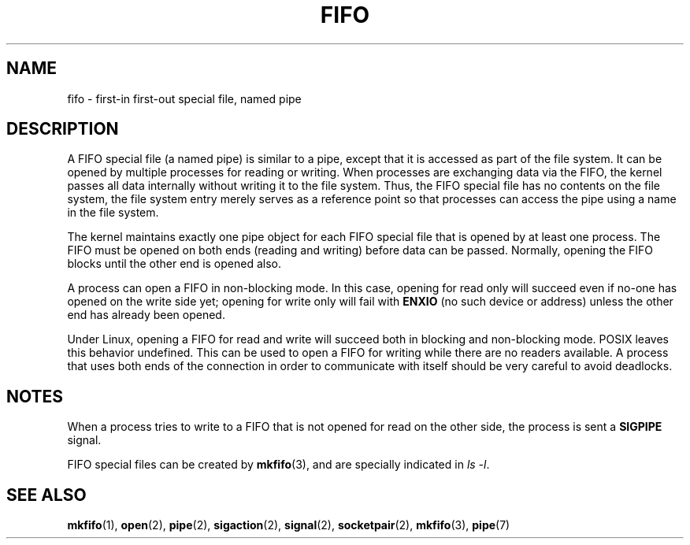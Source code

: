 .\" This man page is Copyright (C) 1999 Claus Fischer.
.\" Permission is granted to distribute possibly modified copies
.\" of this page provided the header is included verbatim,
.\" and in case of nontrivial modification author and date
.\" of the modification is added to the header.
.\"
.\" 990620 - page created - aeb@cwi.nl
.\"
.\" FIXME . Add example programs to this page?
.TH FIFO 7 1999-06-20 "Linux" "Linux Programmer's Manual"
.SH NAME
fifo \- first-in first-out special file, named pipe
.SH DESCRIPTION
A FIFO special file (a named pipe) is similar to a pipe,
except that it is accessed as part of the file system.
It can be opened by multiple processes for reading or
writing.
When processes are exchanging data via the FIFO,
the kernel passes all data internally without writing it
to the file system.
Thus, the FIFO special file has no
contents on the file system, the file system entry merely
serves as a reference point so that processes can access
the pipe using a name in the file system.
.PP
The kernel maintains exactly one pipe object for each
FIFO special file that is opened by at least one process.
The FIFO must be opened on both ends (reading and writing)
before data can be passed.
Normally, opening the FIFO blocks
until the other end is opened also.
.PP
A process can open a FIFO in non-blocking mode.
In this
case, opening for read only will succeed even if no-one has
opened on the write side yet; opening for write only will
fail with
.B ENXIO
(no such device or address) unless the other
end has already been opened.
.PP
Under Linux, opening a FIFO for read and write will succeed
both in blocking and non-blocking mode.
POSIX leaves this
behavior undefined.
This can be used to open a FIFO for
writing while there are no readers available.
A process
that uses both ends of the connection in order to communicate
with itself should be very careful to avoid deadlocks.
.SH NOTES
When a process tries to write to a FIFO that is not opened
for read on the other side, the process is sent a
.B SIGPIPE
signal.

FIFO special files can be created by
.BR mkfifo (3),
and are specially indicated in
.IR "ls \-l" .
.SH "SEE ALSO"
.BR mkfifo (1),
.BR open (2),
.BR pipe (2),
.BR sigaction (2),
.BR signal (2),
.BR socketpair (2),
.BR mkfifo (3),
.BR pipe (7)
